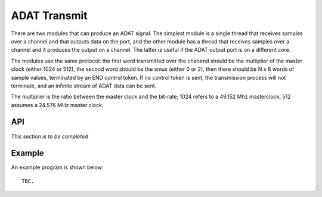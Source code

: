 ADAT Transmit
'''''''''''''

There are two modules that can produce an ADAT signal. The simplest
module is a single thread that receives samples over a channel and that
outputs data on the port, and the other module has a thread that receives
samples over a channel and it produces the output on a channel. The latter
is useful if the ADAT output port is on a different core.

The modules use the same protocol: the first word transmitted over the
chanend should be the multiplier of the master clock (either 1024 or 512),
the second word should be the smux (either 0 or 2), then there should be N
x 8 words of sample values, terminated by an END control token. If no
control token is sent, the transmission process will not terminate, and an
infinite stream of ADAT data can be sent.

The multiplier is the ratio between the master clock and the bit-rate; 1024
refers to a 49.152 Mhz masterclock, 512 assumes a 24.576 MHz master clock.

API
===

*This section is to be completed*

.. doxygenfunction:: adat_tx

.. doxygenfunction:: adat_tx_port


Example
=======


An example program is shown below::

  TBC.
